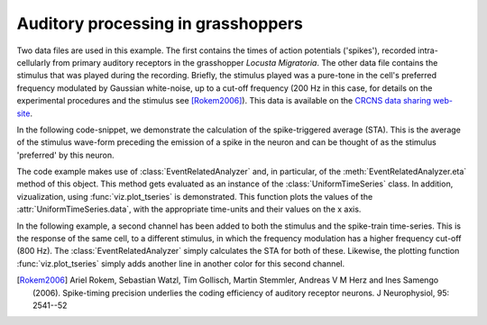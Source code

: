 =====================================
 Auditory processing in grasshoppers
=====================================

Two data files are used in this example. The first contains the times of action
potentials ('spikes'), recorded intra-cellularly from primary auditory
receptors in the grasshopper *Locusta Migratoria*. The other data file contains
the stimulus that was played during the recording. Briefly, the stimulus played
was a pure-tone in the cell's preferred frequency modulated by Gaussian
white-noise, up to a cut-off frequency (200 Hz in this case, for details on the
experimental procedures and the stimulus see [Rokem2006]_). This data is
available on the `CRCNS data sharing web-site <http://crcns.org/>`_.

In the following code-snippet, we demonstrate the calculation of the
spike-triggered average (STA). This is the average of the stimulus wave-form
preceding the emission of a spike in the neuron and can be thought of as the
stimulus 'preferred' by this neuron.

.. plot:: examples/grasshopper1.py
   :include-source:

The code example makes use of :class:`EventRelatedAnalyzer` and, in particular,
of the :meth:`EventRelatedAnalyzer.eta` method of this object. This method gets
evaluated as an instance of the :class:`UniformTimeSeries` class. In addition,
vizualization, using :func:`viz.plot_tseries` is demonstrated. This function
plots the values of the :attr:`UniformTimeSeries.data`, with the appropriate
time-units and their values on the x axis. 

In the following example, a second channel has been added to both the stimulus
and the spike-train time-series. This is the response of the same cell, to a
different stimulus, in which the frequency modulation has a higher frequency
cut-off (800 Hz). The :class:`EventRelatedAnalyzer` simply calculates the STA
for both of these. Likewise, the plotting function :func:`viz.plot_tseries`
simply adds another line in another color for this second channel. 

.. plot:: examples/grasshopper2.py
   :include-source:

   
.. [Rokem2006] Ariel Rokem, Sebastian Watzl, Tim Gollisch, Martin Stemmler,
   Andreas V M Herz and Ines Samengo (2006). Spike-timing precision underlies the
   coding efficiency of auditory receptor neurons. J Neurophysiol, 95: 2541--52

